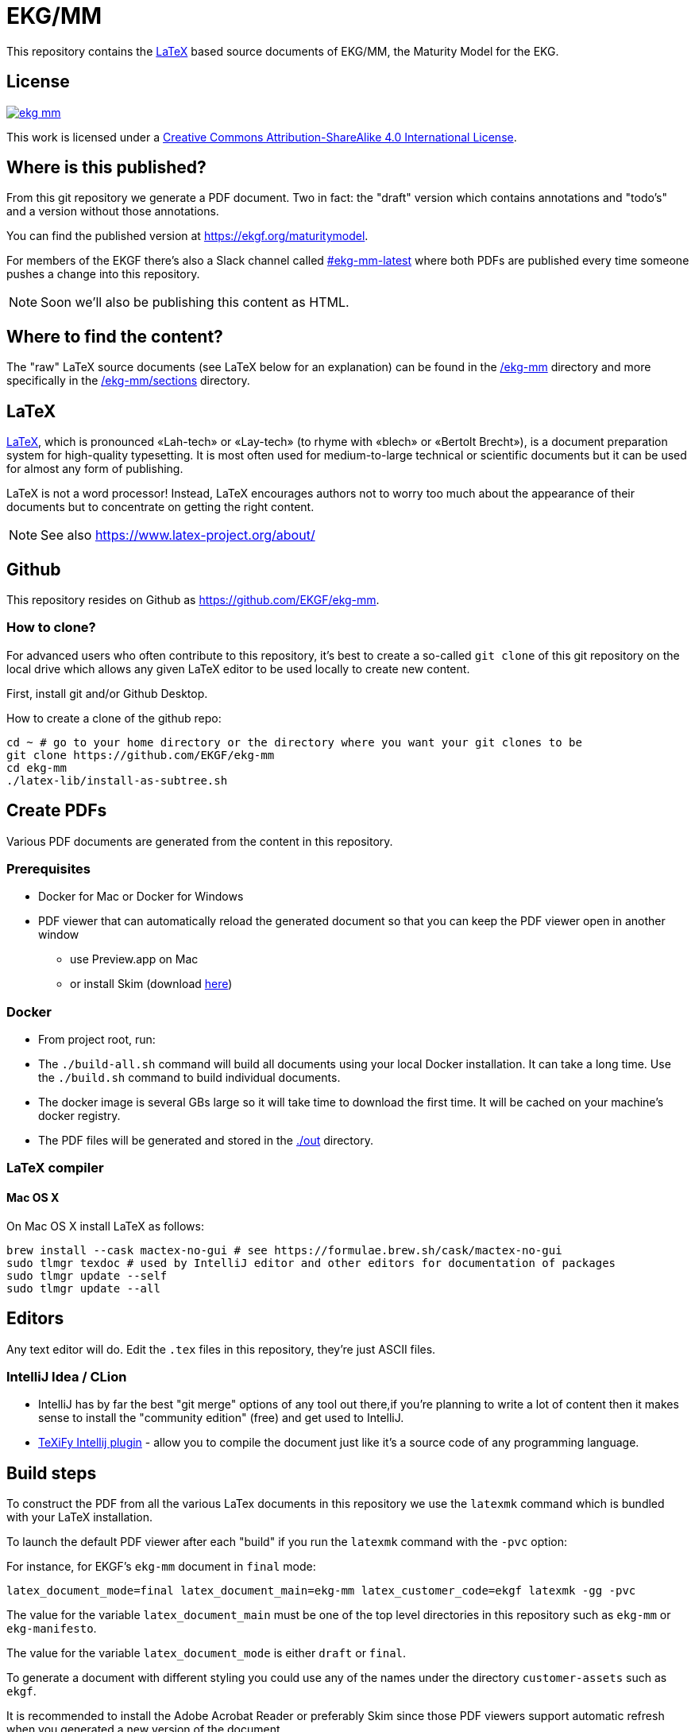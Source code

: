 = EKG/MM

This repository contains the link:https://www.latex-project.org/about/[LaTeX]
based source documents of EKG/MM, the Maturity Model for the EKG.

== License

image:https://img.shields.io/github/license/EKGF/ekg-mm.svg[link="http://creativecommons.org/licenses/by-sa/4.0/"]

This work is licensed under a
link:http://creativecommons.org/licenses/by-sa/4.0/[Creative Commons Attribution-ShareAlike 4.0 International License].

== Where is this published?

From this git repository we generate a PDF document.
Two in fact: the "draft" version which contains annotations and "todo's" and a version without those annotations.

You can find the published version at https://ekgf.org/maturitymodel.

For members of the EKGF there's also a Slack channel called
link:https://ekgf.slack.com/archives/C01TEL6GWEN[#ekg-mm-latest]
where both PDFs are published every time someone pushes
a change into this repository.

NOTE: Soon we'll also be publishing this content as HTML.

== Where to find the content?

The "raw" LaTeX source documents (see LaTeX below for an explanation) can be
found in the link:ekg-mm[/ekg-mm] directory and more specifically in the
link:ekg-mm/sections[/ekg-mm/sections] directory.

== LaTeX

link:https://www.latex-project.org/about/[LaTeX], which is pronounced «Lah-tech»
or «Lay-tech» (to rhyme with «blech» or «Bertolt Brecht»), is a document
preparation system for high-quality typesetting.
It is most often used for medium-to-large technical or scientific documents
but it can be used for almost any form of publishing.

LaTeX is not a word processor! Instead, LaTeX encourages authors not to worry
too much about the appearance of their documents but to concentrate on getting
the right content.

NOTE: See also https://www.latex-project.org/about/

== Github

This repository resides on Github as https://github.com/EKGF/ekg-mm.

=== How to clone?

For advanced users who often contribute to this repository, it's best to
create a so-called `git clone` of this git repository on the local drive which
allows any given LaTeX editor to be used locally to create new content.

First, install git and/or Github Desktop.

How to create a clone of the github repo:

[source]
----
cd ~ # go to your home directory or the directory where you want your git clones to be
git clone https://github.com/EKGF/ekg-mm
cd ekg-mm
./latex-lib/install-as-subtree.sh
----

== Create PDFs

Various PDF documents are generated from the content in this repository.

=== Prerequisites

* Docker for Mac or Docker for Windows
* PDF viewer that can automatically reload the generated document so that you can keep the PDF viewer open in another window
** use Preview.app on Mac
** or install Skim (download https://skim-app.sourceforge.io/[here])

=== Docker

* From project root, run:

* The `./build-all.sh` command will build all documents using your local Docker installation.
 It can take a long time. Use the `./build.sh` command to build individual documents.
* The docker image is several GBs large so it will take time to download the first time.
 It will be cached on your machine's docker registry.
* The PDF files will be generated and stored in the link:./out[./out] directory.

=== LaTeX compiler

==== Mac OS X

On Mac OS X install LaTeX as follows:

----
brew install --cask mactex-no-gui # see https://formulae.brew.sh/cask/mactex-no-gui
sudo tlmgr texdoc # used by IntelliJ editor and other editors for documentation of packages
sudo tlmgr update --self
sudo tlmgr update --all
----

== Editors

Any text editor will do. Edit the `.tex` files in this repository, they're just
ASCII files.

=== IntelliJ Idea / CLion

* IntelliJ has by far the best "git merge" options of any tool out there,if you're planning to write a lot of content
 then it makes sense to install the "community edition" (free) and get used to IntelliJ.
* https://github.com/Hannah-Sten/TeXiFy-IDEA[TeXiFy Intellij plugin] - allow you to compile the document just like
 it's a source code of any programming language.

== Build steps

To construct the PDF from all the various LaTex documents in this repository we use
the `latexmk` command which is bundled with your LaTeX installation.

To launch the default PDF viewer after each "build" if you run the `latexmk` command
with the `-pvc` option:

For instance, for EKGF's `ekg-mm` document in `final` mode:

[source]
----
latex_document_mode=final latex_document_main=ekg-mm latex_customer_code=ekgf latexmk -gg -pvc
----

The value for the variable `latex_document_main` must be one of the top level
directories in this repository such as `ekg-mm` or `ekg-manifesto`.

The value for the variable `latex_document_mode` is either `draft` or `final`.

To generate a document with different styling you could use any of the names under
the directory `customer-assets` such as `ekgf`.

It is recommended to install the Adobe Acrobat Reader or preferably Skim since
those PDF viewers support automatic refresh when you generated a new version of
the document.
